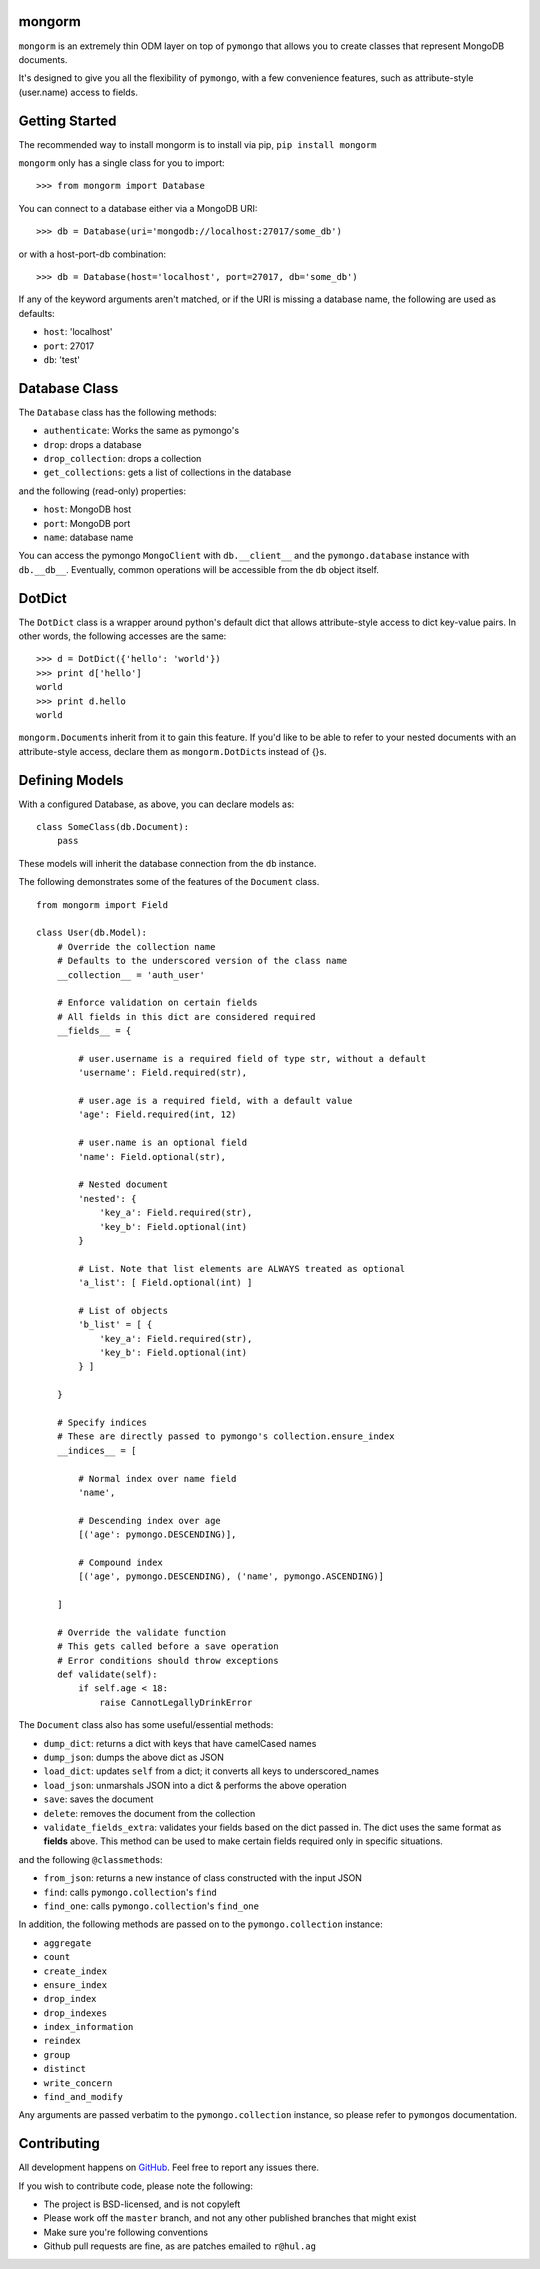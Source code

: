 mongorm
=======

``mongorm`` is an extremely thin ODM layer on top of ``pymongo`` that
allows you to create classes that represent MongoDB documents.

It's designed to give you all the flexibility of ``pymongo``, with a few
convenience features, such as attribute-style (user.name) access to
fields.

Getting Started
===============

The recommended way to install mongorm is to install via pip,
``pip install mongorm``

``mongorm`` only has a single class for you to import:

::

    >>> from mongorm import Database

You can connect to a database either via a MongoDB URI:

::

    >>> db = Database(uri='mongodb://localhost:27017/some_db')

or with a host-port-db combination:

::

    >>> db = Database(host='localhost', port=27017, db='some_db')

If any of the keyword arguments aren't matched, or if the URI is missing
a database name, the following are used as defaults:

-  ``host``: 'localhost'
-  ``port``: 27017
-  ``db``: 'test'

Database Class
==============

The ``Database`` class has the following methods:

-  ``authenticate``: Works the same as pymongo's
-  ``drop``: drops a database
-  ``drop_collection``: drops a collection
-  ``get_collections``: gets a list of collections in the database

and the following (read-only) properties:

-  ``host``: MongoDB host
-  ``port``: MongoDB port
-  ``name``: database name

You can access the pymongo ``MongoClient`` with ``db.__client__`` and
the ``pymongo.database`` instance with ``db.__db__``. Eventually, common
operations will be accessible from the ``db`` object itself.

DotDict
=======

The ``DotDict`` class is a wrapper around python's default dict that
allows attribute-style access to dict key-value pairs. In other words,
the following accesses are the same:

::

    >>> d = DotDict({'hello': 'world'})
    >>> print d['hello']
    world
    >>> print d.hello
    world

``mongorm.Document``\ s inherit from it to gain this feature. If you'd
like to be able to refer to your nested documents with an
attribute-style access, declare them as ``mongorm.DotDict``\ s instead
of {}s.

Defining Models
===============

With a configured Database, as above, you can declare models as:

::

    class SomeClass(db.Document):
        pass

These models will inherit the database connection from the ``db``
instance.

The following demonstrates some of the features of the ``Document``
class.

::

    from mongorm import Field

    class User(db.Model):
        # Override the collection name
        # Defaults to the underscored version of the class name
        __collection__ = 'auth_user'

        # Enforce validation on certain fields
        # All fields in this dict are considered required
        __fields__ = {

            # user.username is a required field of type str, without a default
            'username': Field.required(str),

            # user.age is a required field, with a default value
            'age': Field.required(int, 12)

            # user.name is an optional field
            'name': Field.optional(str),

            # Nested document
            'nested': {
                'key_a': Field.required(str),
                'key_b': Field.optional(int)
            }

            # List. Note that list elements are ALWAYS treated as optional
            'a_list': [ Field.optional(int) ]

            # List of objects
            'b_list' = [ {
                'key_a': Field.required(str),
                'key_b': Field.optional(int)
            } ]

        }

        # Specify indices
        # These are directly passed to pymongo's collection.ensure_index
        __indices__ = [

            # Normal index over name field
            'name',

            # Descending index over age
            [('age': pymongo.DESCENDING)],

            # Compound index
            [('age', pymongo.DESCENDING), ('name', pymongo.ASCENDING)]

        ]

        # Override the validate function
        # This gets called before a save operation
        # Error conditions should throw exceptions
        def validate(self):
            if self.age < 18:
                raise CannotLegallyDrinkError

The ``Document`` class also has some useful/essential methods:

-  ``dump_dict``: returns a dict with keys that have camelCased names
-  ``dump_json``: dumps the above dict as JSON
-  ``load_dict``: updates ``self`` from a dict; it converts all keys to
   underscored\_names
-  ``load_json``: unmarshals JSON into a dict & performs the above
   operation
-  ``save``: saves the document
-  ``delete``: removes the document from the collection
-  ``validate_fields_extra``: validates your fields based on the dict
   passed in. The dict uses the same format as **fields** above. This
   method can be used to make certain fields required only in specific
   situations.

and the following ``@classmethod``\ s:

-  ``from_json``: returns a new instance of class constructed with the
   input JSON
-  ``find``: calls ``pymongo.collection``'s ``find``
-  ``find_one``: calls ``pymongo.collection``'s ``find_one``

In addition, the following methods are passed on to the
``pymongo.collection`` instance:

-  ``aggregate``
-  ``count``
-  ``create_index``
-  ``ensure_index``
-  ``drop_index``
-  ``drop_indexes``
-  ``index_information``
-  ``reindex``
-  ``group``
-  ``distinct``
-  ``write_concern``
-  ``find_and_modify``

Any arguments are passed verbatim to the ``pymongo.collection``
instance, so please refer to ``pymongo``\ s documentation.

Contributing
============

All development happens on
`GitHub <https://github.com/rahulg/mongorm>`__. Feel free to report any
issues there.

If you wish to contribute code, please note the following:

-  The project is BSD-licensed, and is not copyleft
-  Please work off the ``master`` branch, and not any other published
   branches that might exist
-  Make sure you're following conventions
-  Github pull requests are fine, as are patches emailed to ``r@hul.ag``
